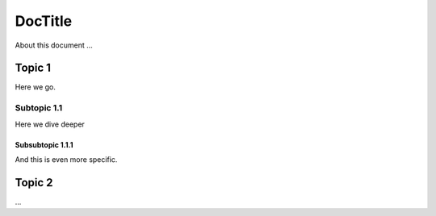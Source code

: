 ========
DocTitle
========

About this document ...

Topic 1
=======
Here we go.

Subtopic 1.1
------------
Here we dive deeper

Subsubtopic 1.1.1
~~~~~~~~~~~~~~~~~
And this is even more specific.

Topic 2
=======
...
